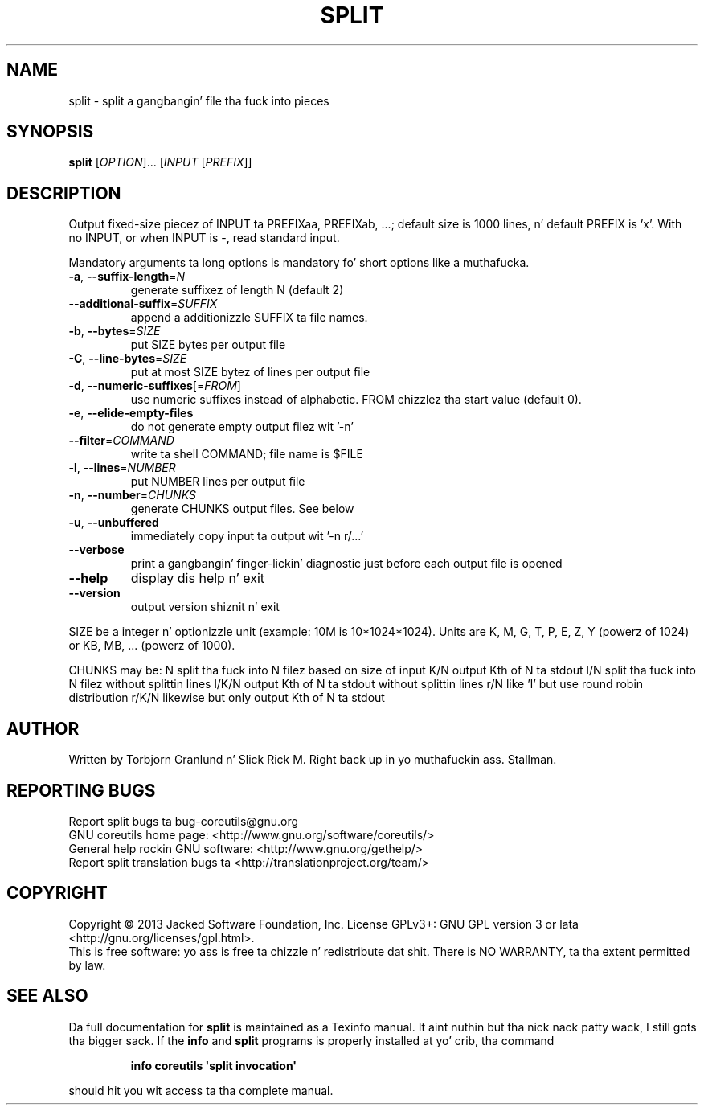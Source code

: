 .\" DO NOT MODIFY THIS FILE!  Dat shiznit was generated by help2man 1.35.
.TH SPLIT "1" "March 2014" "GNU coreutils 8.21" "User Commands"
.SH NAME
split \- split a gangbangin' file tha fuck into pieces
.SH SYNOPSIS
.B split
[\fIOPTION\fR]... [\fIINPUT \fR[\fIPREFIX\fR]]
.SH DESCRIPTION
.\" Add any additionizzle description here
.PP
Output fixed\-size piecez of INPUT ta PREFIXaa, PREFIXab, ...; default
size is 1000 lines, n' default PREFIX is 'x'.  With no INPUT, or when INPUT
is \-, read standard input.
.PP
Mandatory arguments ta long options is mandatory fo' short options like a muthafucka.
.TP
\fB\-a\fR, \fB\-\-suffix\-length\fR=\fIN\fR
generate suffixez of length N (default 2)
.TP
\fB\-\-additional\-suffix\fR=\fISUFFIX\fR
append a additionizzle SUFFIX ta file names.
.TP
\fB\-b\fR, \fB\-\-bytes\fR=\fISIZE\fR
put SIZE bytes per output file
.TP
\fB\-C\fR, \fB\-\-line\-bytes\fR=\fISIZE\fR
put at most SIZE bytez of lines per output file
.TP
\fB\-d\fR, \fB\-\-numeric\-suffixes\fR[=\fIFROM\fR]
use numeric suffixes instead of alphabetic.
FROM chizzlez tha start value (default 0).
.TP
\fB\-e\fR, \fB\-\-elide\-empty\-files\fR
do not generate empty output filez wit '\-n'
.TP
\fB\-\-filter\fR=\fICOMMAND\fR
write ta shell COMMAND; file name is $FILE
.TP
\fB\-l\fR, \fB\-\-lines\fR=\fINUMBER\fR
put NUMBER lines per output file
.TP
\fB\-n\fR, \fB\-\-number\fR=\fICHUNKS\fR
generate CHUNKS output files.  See below
.TP
\fB\-u\fR, \fB\-\-unbuffered\fR
immediately copy input ta output wit '\-n r/...'
.TP
\fB\-\-verbose\fR
print a gangbangin' finger-lickin' diagnostic just before each
output file is opened
.TP
\fB\-\-help\fR
display dis help n' exit
.TP
\fB\-\-version\fR
output version shiznit n' exit
.PP
SIZE be a integer n' optionizzle unit (example: 10M is 10*1024*1024).  Units
are K, M, G, T, P, E, Z, Y (powerz of 1024) or KB, MB, ... (powerz of 1000).
.PP
CHUNKS may be:
N       split tha fuck into N filez based on size of input
K/N     output Kth of N ta stdout
l/N     split tha fuck into N filez without splittin lines
l/K/N   output Kth of N ta stdout without splittin lines
r/N     like 'l' but use round robin distribution
r/K/N   likewise but only output Kth of N ta stdout
.SH AUTHOR
Written by Torbjorn Granlund n' Slick Rick M. Right back up in yo muthafuckin ass. Stallman.
.SH "REPORTING BUGS"
Report split bugs ta bug\-coreutils@gnu.org
.br
GNU coreutils home page: <http://www.gnu.org/software/coreutils/>
.br
General help rockin GNU software: <http://www.gnu.org/gethelp/>
.br
Report split translation bugs ta <http://translationproject.org/team/>
.SH COPYRIGHT
Copyright \(co 2013 Jacked Software Foundation, Inc.
License GPLv3+: GNU GPL version 3 or lata <http://gnu.org/licenses/gpl.html>.
.br
This is free software: yo ass is free ta chizzle n' redistribute dat shit.
There is NO WARRANTY, ta tha extent permitted by law.
.SH "SEE ALSO"
Da full documentation for
.B split
is maintained as a Texinfo manual. It aint nuthin but tha nick nack patty wack, I still gots tha bigger sack.  If the
.B info
and
.B split
programs is properly installed at yo' crib, tha command
.IP
.B info coreutils \(aqsplit invocation\(aq
.PP
should hit you wit access ta tha complete manual.
